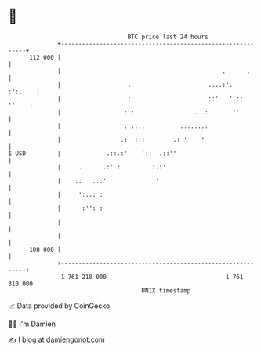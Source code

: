 * 👋

#+begin_example
                                     BTC price last 24 hours                    
                 +------------------------------------------------------------+ 
         112 000 |                                                            | 
                 |                                              .      .      | 
                 |                   .                      ....:'.   :':.    | 
                 |                   :                      ::'   '.::' ''    | 
                 |                  : :                 .  :       ''         | 
                 |                  : ::..          :::.::.:                  | 
                 |                 .:  :::        .: '    '                   | 
   $ USD         |             .::.:'    '::  .::''                           | 
                 |     .      .:' :        ':.:'                              | 
                 |    ::   .::'              '                                | 
                 |     ':..: :                                                | 
                 |      :'': :                                                | 
                 |                                                            | 
                 |                                                            | 
         108 000 |                                                            | 
                 +------------------------------------------------------------+ 
                  1 761 210 000                                  1 761 310 000  
                                         UNIX timestamp                         
#+end_example
📈 Data provided by CoinGecko

🧑‍💻 I'm Damien

✍️ I blog at [[https://www.damiengonot.com][damiengonot.com]]
